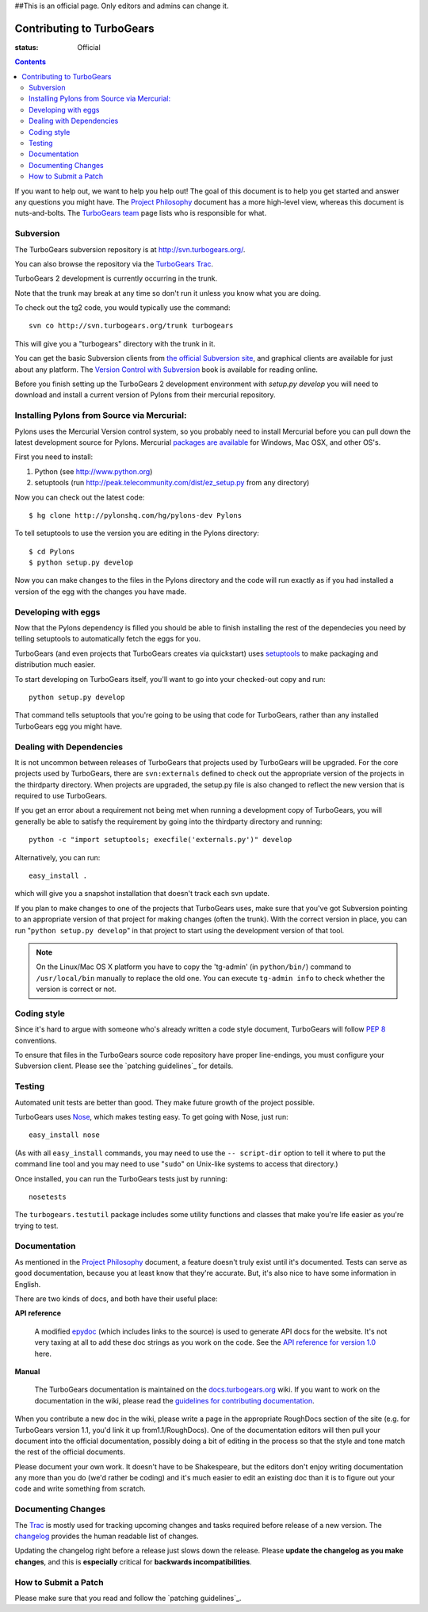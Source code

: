 ##This is an official page. Only editors and admins can change it.



Contributing to TurboGears
==========================

:status: Official

.. contents::
    :depth: 2

If you want to help out, we want to help you help out! The goal of this 
document is to help you get started and answer any questions you might 
have. The `Project Philosophy`_ document has a more high-level view, 
whereas this document is nuts-and-bolts. The `TurboGears team <TurboGearsTeam>`_
page lists who is responsible for what.


Subversion
----------

The TurboGears subversion repository is at http://svn.turbogears.org/.

You can also browse the repository via the `TurboGears Trac`_.

.. _TurboGears Trac: http://trac.turbogears.org/browser

TurboGears 2 development is currently occurring in the trunk.

Note that the trunk may break at any time so don't run it unless you know what 
you are doing.

To check out the tg2 code, you would typically use the command::

   svn co http://svn.turbogears.org/trunk turbogears

This will give you a "turbogears" directory with the trunk in it.


You can get the basic Subversion clients from `the official Subversion 
site`_, and graphical clients are available for just about any platform. 
The `Version Control with Subversion`_ book is available for reading 
online.

.. _the official Subversion site: http://subversion.tigris.org/
.. _Version Control with Subversion: http://svnbook.red-bean.com/


Before you finish setting up the TurboGears 2 development environment with `setup.py develop` you will need to download and install a current version of Pylons from their mercurial repository. 

Installing Pylons from Source via Mercurial:
------------------------------------------------

Pylons uses the Mercurial Version control system, so you probably need to install Mercurial before you can pull down the latest development source for Pylons. Mercurial `packages are available <http://www.selenic.com/mercurial/wiki/index.cgi/BinaryPackages>`_ for Windows, Mac OSX, and other OS's.

First you need to install:

1. Python (see http://www.python.org)

2. setuptools (run http://peak.telecommunity.com/dist/ez_setup.py from any directory)

Now you can check out the latest code::

 $ hg clone http://pylonshq.com/hg/pylons-dev Pylons

To tell setuptools to use the version you are editing in the Pylons directory::

 $ cd Pylons 
 $ python setup.py develop


Now you can make changes to the files in the Pylons directory and the code will run exactly as if you had installed a version of the egg with the changes you have made.

Developing with eggs
--------------------

Now that the Pylons dependency is filled you should be able to finish 
installing the rest of the dependecies you need by telling setuptools 
to automatically fetch the eggs for you. 

TurboGears (and even projects that TurboGears creates via quickstart) 
uses setuptools_ to make packaging and distribution much easier.

.. _setuptools: http://peak.telecommunity.com/DevCenter/setuptools

To start developing on TurboGears itself, you'll want to go into your 
checked-out copy and run::

    python setup.py develop

That command tells setuptools that you're going to be using that code 
for TurboGears, rather than any installed TurboGears egg you might have.


Dealing with Dependencies
-------------------------

It is not uncommon between releases of TurboGears that projects used by 
TurboGears will be upgraded. For the core projects used by TurboGears, 
there are ``svn:externals`` defined to check out the appropriate version 
of the projects in the thirdparty directory. When projects are upgraded, 
the setup.py file is also changed to reflect the new version that is 
required to use TurboGears.

If you get an error about a requirement not being met when running a 
development copy of TurboGears, you will generally be able to satisfy the
requirement by going into the thirdparty directory and running::

  python -c "import setuptools; execfile('externals.py')" develop

Alternatively, you can run::

  easy_install .

which will give you a snapshot installation that doesn't track each svn 
update.

If you plan to make changes to one of the projects that TurboGears uses, 
make sure that you've got Subversion pointing to an appropriate version 
of that project for making changes (often the trunk). With the correct 
version in place, you can run "``python setup.py develop``" in that 
project to start using the development version of that tool.


.. note:: On the Linux/Mac OS X platform you have to copy the
    'tg-admin' (in ``python/bin/``) command to ``/usr/local/bin``
    manually to replace the old one. You can execute
    ``tg-admin info`` to check whether the version is correct or not.


Coding style
------------

Since it's hard to argue with someone who's already written a code style 
document, TurboGears will follow `PEP 8`_ conventions.

To ensure that files in the TurboGears source code repository have proper 
line-endings, you must configure your Subversion client. Please see
the `patching guidelines`_ for details.

.. _PEP 8: http://www.python.org/peps/pep-0008.html


Testing
-------

Automated unit tests are better than good. They make future growth of the
project possible.

TurboGears uses Nose_, which makes testing easy. To get going with Nose, 
just run::

  easy_install nose

.. _Nose: http://somethingaboutorange.com/mrl/projects/nose/

(As with all ``easy_install`` commands, you may need to use the ``--
script-dir`` option to tell it where to put the command line tool and you
may need to use "``sudo``" on Unix-like systems to access that directory.)

Once installed, you can run the TurboGears tests just by running::

  nosetests

The ``turbogears.testutil`` package includes some utility functions and 
classes that make you're life easier as you're trying to test.


Documentation
-------------

As mentioned in the `Project Philosophy`_ document, a feature doesn't 
truly exist until it's documented. Tests can serve as good documentation,
because you at least know that they're accurate. But, it's also nice to 
have some information in English.

.. _Project Philosophy: 1.0/Philosophy

There are two kinds of docs, and both have their useful place:

**API reference**

    A modified epydoc_ (which includes links to the source) is used to
    generate API docs for the website. It's not very taxing at all to add
    these doc strings as you work on the code. See the
    `API reference for version 1.0 <1.0/API>`_ here.

.. _epydoc: http://epydoc.sourceforge.net/


**Manual**

    The TurboGears documentation is maintained on the
    `docs.turbogears.org`_ wiki. If you want to work on the documentation
    in the wiki, please read the `guidelines for contributing 
    documentation`_.

.. _docs.turbogears.org : http://docs.turbogears.org/
.. _guidelines for contributing documentation: DocHelp

When you contribute a new doc in the wiki, please write a page in the 
appropriate RoughDocs section of the site (e.g. for TurboGears version 
1.1, you'd link it up from1.1/RoughDocs). One of the documentation
editors will then pull your document into the official documentation, 
possibly doing a bit of editing in the process so that the style and
tone match the rest of the official documents.

Please document your own work. It doesn't have to be Shakespeare, but 
the editors don't enjoy writing documentation any more than you do (we'd 
rather be coding) and it's much easier to edit an existing doc than it is
to figure out your code and write something from scratch.


Documenting Changes
-------------------

The Trac_ is mostly used for tracking upcoming changes and tasks required
before release of a new version. The changelog_ provides the human 
readable list of changes.

.. _trac: http://trac.turbogears.org/
.. _changelog: http://trac.turbogears.org/turbogears/file/trunk/CHANGELOG.txt

Updating the changelog right before a release just slows down the release. Please 
**update the changelog as you make changes**, and this is **especially** critical 
for **backwards incompatibilities**.


How to Submit a Patch
---------------------

Please make sure that you read and follow the `patching guidelines`_.

.. pathing guidelines: http://docs.turbogears.org/patching_guidelines
